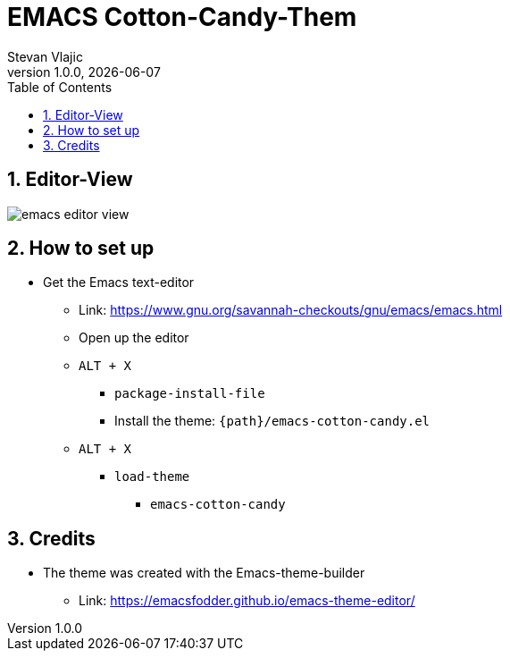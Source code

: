 = EMACS Cotton-Candy-Them 
Stevan Vlajic
1.0.0, {docdate}: 
//:toc-placement!:  // prevents the generation of the doc at this position, so it can be printed afterwards
:sourcedir: ../src/main/java
:icons: font
:sectnums:    // Nummerierung der Überschriften / section numbering
:toc: left
:experimental:
			
== Editor-View
image:./img/emacs-editor-view.png[]

== How to set up 
* Get the Emacs text-editor
** Link: https://www.gnu.org/savannah-checkouts/gnu/emacs/emacs.html
** Open up the editor
** `ALT + X`
*** `package-install-file`
*** Install the theme: `{path}/emacs-cotton-candy.el`
** `ALT + X`
*** `load-theme`
**** `emacs-cotton-candy`

== Credits
* The theme was created with the Emacs-theme-builder
** Link: https://emacsfodder.github.io/emacs-theme-editor/